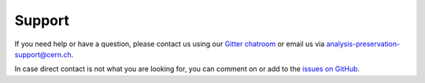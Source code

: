 Support
=======

If you need help or have a question, please contact us using our `Gitter chatroom <https://gitter.im/cernanalysispreservation/analysis-preservation.cern.ch>`_ or email us via analysis-preservation-support@cern.ch.

In case direct contact is not what you are looking for, you can comment on or add to the `issues on GitHub <https://github.com/cernanalysispreservation/analysis-preservation.cern.ch/issues>`_.
